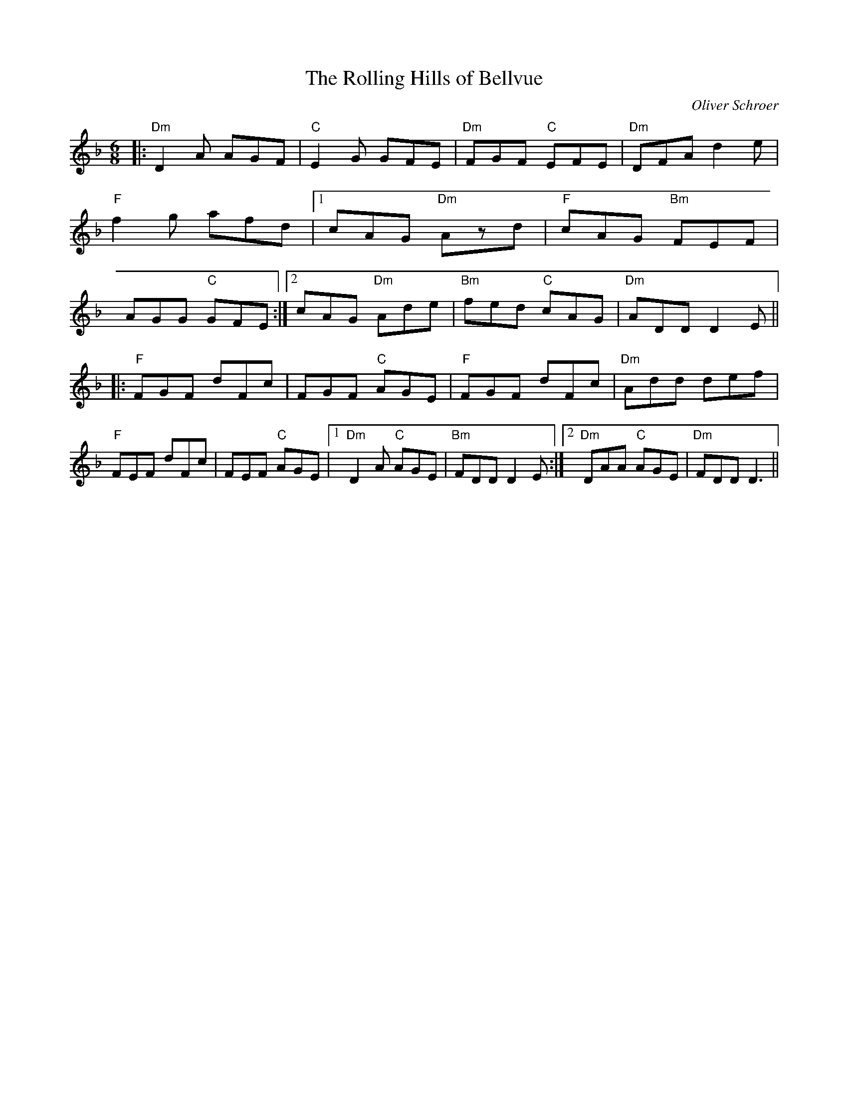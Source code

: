 X:135
T:The Rolling Hills of Bellvue
M:6/8
L:1/8
F:http://blackrosetheband.googlepages.com/ABCTUNES.ABC May 2009
C:Oliver Schroer
S:Celtic Dance
K:Dm
|:"Dm"D2A AGF|"C"E2G GFE|"Dm"FGF "C"EFE|"Dm"DFA d2e|\
"F"f2g afd|1 cAG "Dm"Azd|"F"cAG "Bm"FEF|AGG "C"GFE:|2 cAG "Dm"Ade| "Bm"fed "C"cAG|"Dm"ADD D2E||
|:"F"FGF dFc|FGF "C"AGE|"F"FGF dFc|"Dm"Add def|\
"F"FEF dFc|FEF "C"AGE|1 "Dm"D2A "C"AGE|"Bm"FDD D2E:|2 "Dm"DAA "C"AGE|"Dm"FDD D3||
